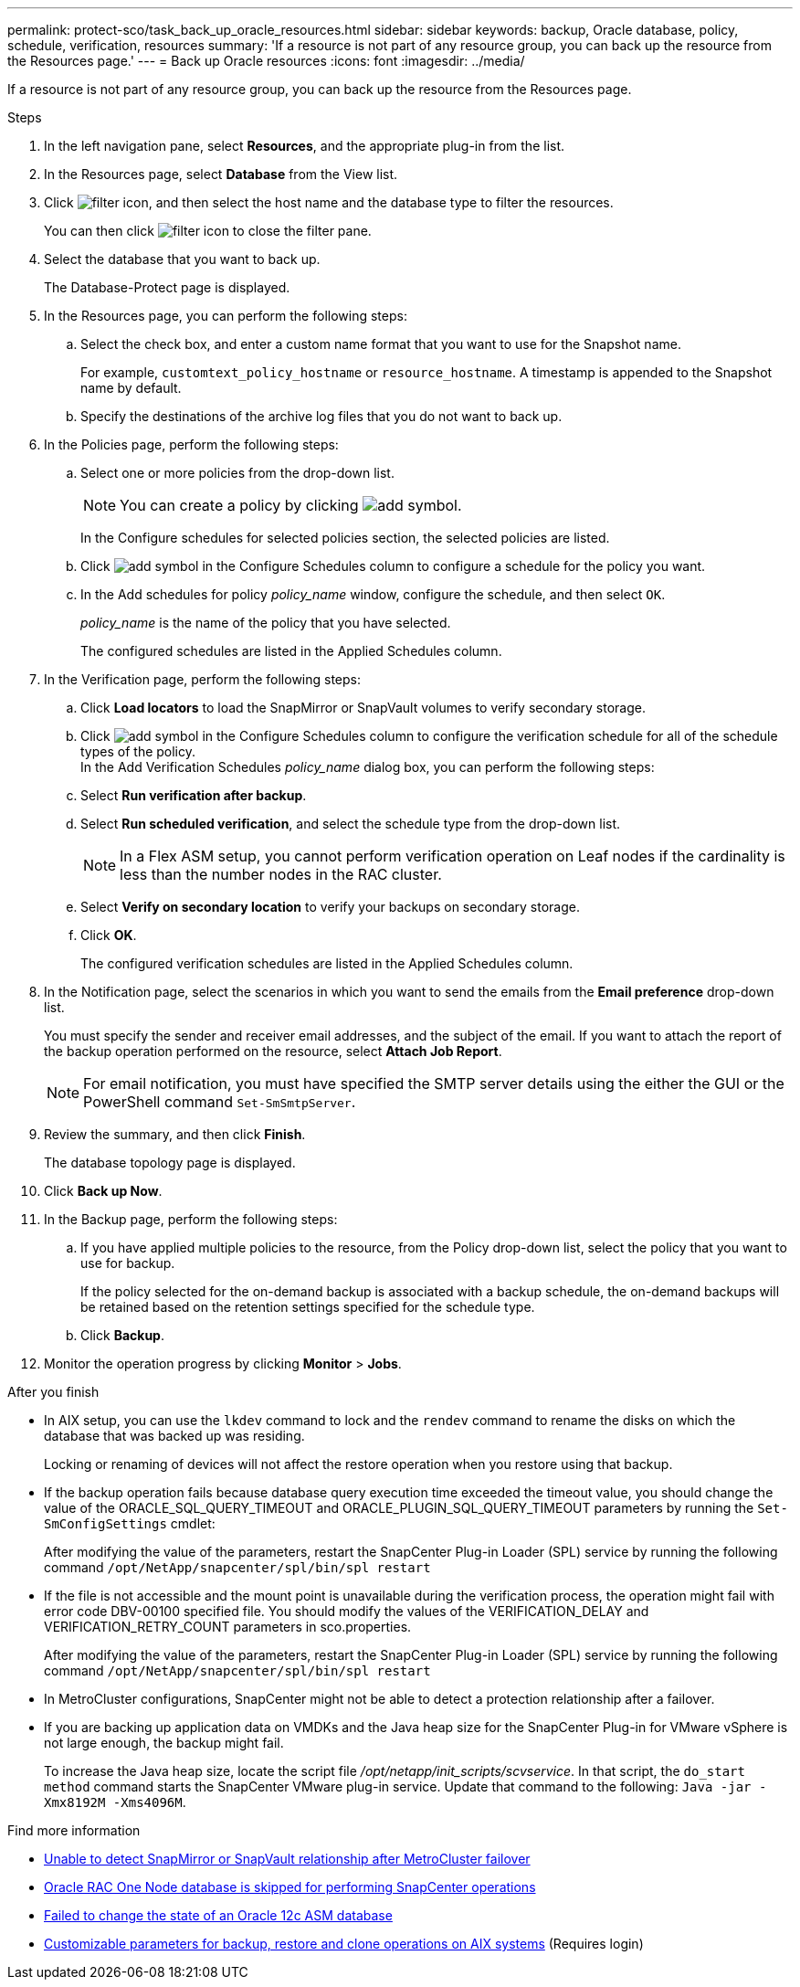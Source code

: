---
permalink: protect-sco/task_back_up_oracle_resources.html
sidebar: sidebar
keywords: backup, Oracle database, policy, schedule, verification, resources
summary: 'If a resource is not part of any resource group, you can back up the resource from the Resources page.'
---
= Back up Oracle resources
:icons: font
:imagesdir: ../media/

[.lead]
If a resource is not part of any resource group, you can back up the resource from the Resources page.

.Steps

. In the left navigation pane, select *Resources*, and the appropriate plug-in from the list.
. In the Resources page, select *Database* from the View list.
. Click image:../media/filter_icon.gif[filter icon], and then select the host name and the database type to filter the resources.
+
You can then click image:../media/filter_icon.gif[filter icon] to close the filter pane.

. Select the database that you want to back up.
+
The Database-Protect page is displayed.

. In the Resources page, you can perform the following steps:
 .. Select the check box, and enter a custom name format that you want to use for the Snapshot name.
+ 
For example, `customtext_policy_hostname` or `resource_hostname`. A timestamp is appended to the Snapshot name by default.
 .. Specify the destinations of the archive log files that you do not want to back up.

. In the Policies page, perform the following steps:
 .. Select one or more policies from the drop-down list.
+
NOTE: You can create a policy by clicking image:../media/add_policy_from_resourcegroup.gif[add symbol].
+
In the Configure schedules for selected policies section, the selected policies are listed.

 .. Click image:../media/add_policy_from_resourcegroup.gif[add symbol] in the Configure Schedules column to configure a schedule for the policy you want.
 .. In the Add schedules for policy _policy_name_ window, configure the schedule, and then select `OK`.
+
_policy_name_ is the name of the policy that you have selected.
+
The configured schedules are listed in the Applied Schedules column.

. In the Verification page, perform the following steps:
 .. Click *Load locators* to load the SnapMirror or SnapVault volumes to verify secondary storage.
 .. Click image:../media/add_policy_from_resourcegroup.gif[add symbol] in the Configure Schedules column to configure the verification schedule for all of the schedule types of the policy.
 +
In the Add Verification Schedules _policy_name_ dialog box, you can perform the following steps:
 .. Select *Run verification after backup*.
 .. Select *Run scheduled verification*, and select the schedule type from the drop-down list.
//Included the below info for BURT 1348035 for 4.5
+
NOTE: In a Flex ASM setup, you cannot perform verification operation on Leaf nodes if the cardinality is less than the number nodes in the RAC cluster.

 .. Select *Verify on secondary location* to verify your backups on secondary storage.
 .. Click *OK*.
+
The configured verification schedules are listed in the Applied Schedules column.
. In the Notification page, select the scenarios in which you want to send the emails from the *Email preference* drop-down list.
+
You must specify the sender and receiver email addresses, and the subject of the email. If you want to attach the report of the backup operation performed on the resource, select *Attach Job Report*.
+
NOTE: For email notification, you must have specified the SMTP server details using the either the GUI or the PowerShell command `Set-SmSmtpServer`.

. Review the summary, and then click *Finish*.
+
The database topology page is displayed.

. Click *Back up Now*.
. In the Backup page, perform the following steps:
 .. If you have applied multiple policies to the resource, from the Policy drop-down list, select the policy that you want to use for backup.
+
If the policy selected for the on-demand backup is associated with a backup schedule, the on-demand backups will be retained based on the retention settings specified for the schedule type.

 .. Click *Backup*.
. Monitor the operation progress by clicking *Monitor* > *Jobs*.

.After you finish

* In AIX setup, you can use the `lkdev` command to lock and the `rendev` command to rename the disks on which the database that was backed up was residing.
+
Locking or renaming of devices will not affect the restore operation when you restore using that backup.

* If the backup operation fails because database query execution time exceeded the timeout value, you should change the value of the ORACLE_SQL_QUERY_TIMEOUT and ORACLE_PLUGIN_SQL_QUERY_TIMEOUT parameters by running the `Set-SmConfigSettings` cmdlet:
+
After modifying the value of the parameters, restart the SnapCenter Plug-in Loader (SPL) service by running the following command `/opt/NetApp/snapcenter/spl/bin/spl restart`

* If the file is not accessible and the mount point is unavailable during the verification process, the operation might fail with error code DBV-00100 specified file. You should modify the values of the VERIFICATION_DELAY and VERIFICATION_RETRY_COUNT parameters in sco.properties.
+
After modifying the value of the parameters, restart the SnapCenter Plug-in Loader (SPL) service by running the following command `/opt/NetApp/snapcenter/spl/bin/spl restart`

* In MetroCluster configurations, SnapCenter might not be able to detect a protection relationship after a failover.

* If you are backing up application data on VMDKs and the Java heap size for the SnapCenter Plug-in for VMware vSphere is not large enough, the backup might fail.
+
To increase the Java heap size, locate the script file _/opt/netapp/init_scripts/scvservice_. In that script, the `do_start method` command starts the SnapCenter VMware plug-in service. Update that command to the following: `Java -jar -Xmx8192M -Xms4096M`.

.Find more information

* https://kb.netapp.com/Advice_and_Troubleshooting/Data_Protection_and_Security/SnapCenter/Unable_to_detect_SnapMirror_or_SnapVault_relationship_after_MetroCluster_failover[Unable to detect SnapMirror or SnapVault relationship after MetroCluster failover^]

* https://kb.netapp.com/Advice_and_Troubleshooting/Data_Protection_and_Security/SnapCenter/Oracle_RAC_One_Node_database_is_skipped_for_performing_SnapCenter_operations[Oracle RAC One Node database is skipped for performing SnapCenter operations^]

* https://kb.netapp.com/Advice_and_Troubleshooting/Data_Protection_and_Security/SnapCenter/Failed_to_change_the_state_of_an_Oracle_12c_ASM_database_from_shutdown_to_mount[Failed to change the state of an Oracle 12c ASM database^]

* https://kb.netapp.com/Advice_and_Troubleshooting/Data_Protection_and_Security/SnapCenter/What_are_the_customizable_parameters_for_backup_restore_and_clone_operations_on_AIX_systems[Customizable parameters for backup, restore and clone operations on AIX systems^] (Requires login)
